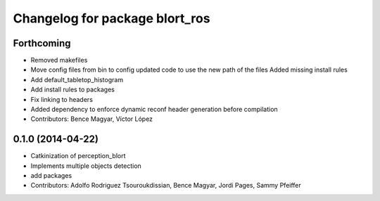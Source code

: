 ^^^^^^^^^^^^^^^^^^^^^^^^^^^^^^^
Changelog for package blort_ros
^^^^^^^^^^^^^^^^^^^^^^^^^^^^^^^

Forthcoming
-----------
* Removed makefiles
* Move config files from bin to config
  updated code to use the new path of the files
  Added missing install rules
* Add default_tabletop_histogram
* Add install rules to packages
* Fix linking to headers
* Added dependency to enforce dynamic reconf header generation before compilation
* Contributors: Bence Magyar, Víctor López

0.1.0 (2014-04-22)
------------------
* Catkinization of perception_blort
* Implements multiple objects detection
* add packages
* Contributors: Adolfo Rodriguez Tsouroukdissian, Bence Magyar, Jordi Pages, Sammy Pfeiffer
